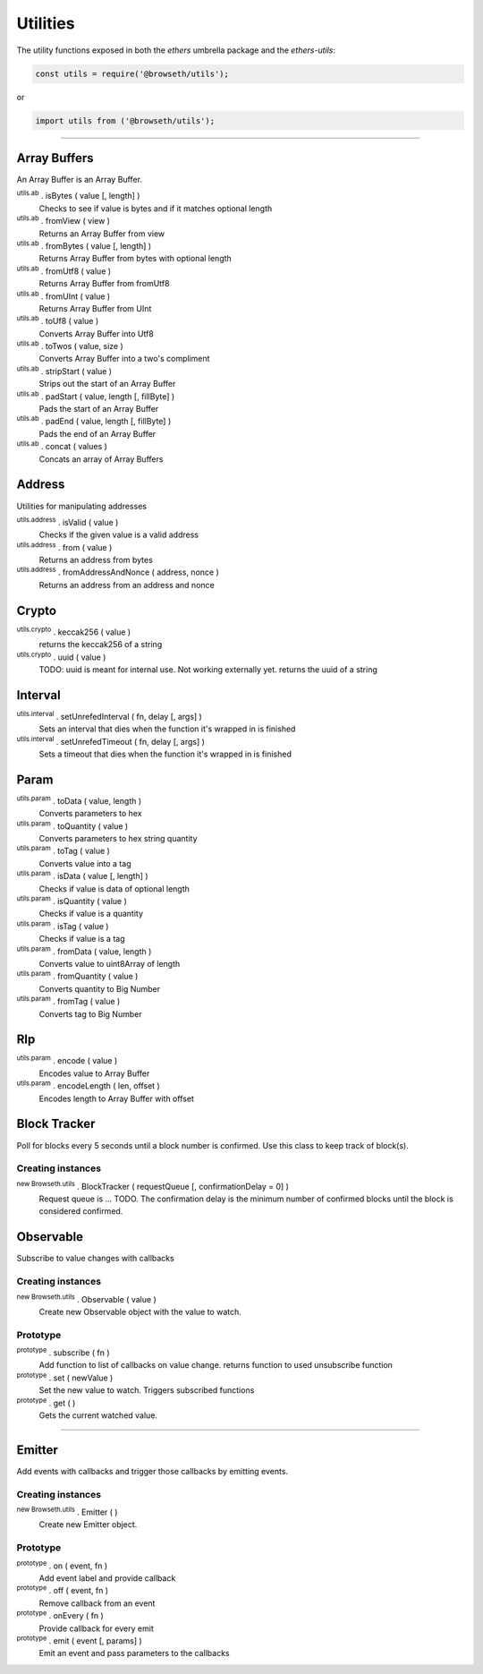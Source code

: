 Utilities
*********

The utility functions exposed in both the *ethers* umbrella package and the *ethers-utils*:

.. code-block:: javascript

    const utils = require('@browseth/utils');

or

.. code-block:: javascript

    import utils from ('@browseth/utils');

-----

.. _arrayBuffer:

Array Buffers
=============

An Array Buffer is an Array Buffer.

:sup:`utils.ab` . isBytes ( value [, length] )
    Checks to see if value is bytes and if it matches optional length

:sup:`utils.ab` . fromView ( view )
    Returns an Array Buffer from view

:sup:`utils.ab` . fromBytes ( value [, length] )
    Returns Array Buffer from bytes with optional length

:sup:`utils.ab` . fromUtf8 ( value )
    Returns Array Buffer from fromUtf8

:sup:`utils.ab` . fromUInt ( value )
    Returns Array Buffer from UInt

:sup:`utils.ab` . toUf8 ( value )
    Converts Array Buffer into Utf8

:sup:`utils.ab` . toTwos ( value, size )
    Converts Array Buffer into a two's compliment

:sup:`utils.ab` . stripStart ( value )
    Strips out the start of an Array Buffer

:sup:`utils.ab` . padStart ( value, length [, fillByte] )
    Pads the start of an Array Buffer

:sup:`utils.ab` . padEnd ( value, length [, fillByte] )
    Pads the end of an Array Buffer

:sup:`utils.ab` . concat ( values )
    Concats an array of Array Buffers

.. _address:

Address
=============

Utilities for manipulating addresses

:sup:`utils.address` . isValid ( value )
    Checks if the given value is a valid address

:sup:`utils.address` . from ( value )
    Returns an address from bytes

:sup:`utils.address` . fromAddressAndNonce ( address, nonce )
    Returns an address from an address and nonce

.. _crypto:

Crypto
=============

:sup:`utils.crypto` . keccak256 ( value )
    returns the keccak256 of a string

:sup:`utils.crypto` . uuid ( value )
    TODO: uuid is meant for internal use. Not working externally yet.
    returns the uuid of a string

.. _interval:

Interval
=============

:sup:`utils.interval` . setUnrefedInterval ( fn, delay [, args] )
    Sets an interval that dies when the function it's wrapped in is finished

:sup:`utils.interval` . setUnrefedTimeout ( fn, delay [, args] )
    Sets a timeout that dies when the function it's wrapped in is finished

.. _param: 

Param
=============

:sup:`utils.param` . toData ( value, length )
    Converts parameters to hex

:sup:`utils.param` . toQuantity ( value )
    Converts parameters to hex string quantity

:sup:`utils.param` . toTag ( value )
    Converts value into a tag

:sup:`utils.param` . isData ( value [, length] )
    Checks if value is data of optional length

:sup:`utils.param` . isQuantity ( value )
    Checks if value is a quantity

:sup:`utils.param` . isTag ( value )
    Checks if value is a tag

:sup:`utils.param` . fromData ( value, length )
    Converts value to uint8Array of length

:sup:`utils.param` . fromQuantity ( value )
    Converts quantity to Big Number

:sup:`utils.param` . fromTag ( value )
    Converts tag to Big Number

.. _rlp: 

Rlp
=============

:sup:`utils.param` . encode ( value )
    Encodes value to Array Buffer

:sup:`utils.param` . encodeLength ( len, offset )
    Encodes length to Array Buffer with offset

.. _block-tracker:

Block Tracker
=============
Poll for blocks every 5 seconds until a block number is confirmed. 
Use this class to keep track of block(s).

Creating instances
------------------

:sup:`new Browseth.utils` . BlockTracker ( requestQueue [, confirmationDelay = 0] )
    Request queue is ... TODO. The confirmation delay is the minimum number 
    of confirmed blocks until the block is considered confirmed.

.. _observable:

Observable
=============
Subscribe to value changes with callbacks

Creating instances
------------------

:sup:`new Browseth.utils` . Observable ( value )
    Create new Observable object with the value to watch. 

Prototype
---------

:sup:`prototype` . subscribe ( fn )
    Add function to list of callbacks on value change.
    returns function to used unsubscribe function

:sup:`prototype` . set ( newValue )
    Set the new value to watch. Triggers subscribed functions

:sup:`prototype` . get (  )
    Gets the current watched value.


.. code-block:: javascript
    :caption: *Example*

    const observable = new Observable('123');
    
    const unsubscribe = observable.subscribe(() => console.log('This is an example'));
    
    observable.set('456');  // Sets new value and logs 'This is an example'
    
    unsubscribe(); // unsubscribe earlier subscribed function
    
    observable.set('78'); // Will set new value with no callbacks
    
    observable.get(); // returns '78'

-----

.. _emitter: 

Emitter
=============
Add events with callbacks and trigger those callbacks by emitting events.

Creating instances
------------------

:sup:`new Browseth.utils` . Emitter ( )
    Create new Emitter object. 

Prototype
---------

:sup:`prototype` . on ( event, fn )
    Add event label and provide callback

:sup:`prototype` . off ( event, fn )
    Remove callback from an event

:sup:`prototype` . onEvery ( fn )
    Provide callback for every emit

:sup:`prototype` . emit ( event [, params] )
    Emit an event and pass parameters to the callbacks
